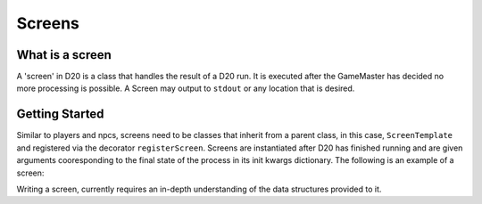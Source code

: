 Screens
=======

What is a screen
----------------

A 'screen' in D20 is a class that handles the result of a D20 run. It is executed after the GameMaster has decided no more processing is possible. A Screen may output to ``stdout`` or any location that is desired.

Getting Started
---------------

Similar to players and npcs, screens need to be classes that inherit from a parent class, in this case, ``ScreenTemplate`` and registered via the decorator ``registerScreen``.
Screens are instantiated after D20 has finished running and are given arguments cooresponding to the final state of the process in its init kwargs dictionary.
The following is an example of a screen:

.. code-block:: python
    :linenos:

    from d20.Manual.ScreenTemplate import (ScreenTemplate,
                                        registerScreen)
    from d20.Manual.Facts import Fact

    @registerScreen(
        name="test"
    )
    class TestScreen(ScreenTemplate):
        def __init__(self, **kwargs):
            super().__init__(**kwargs)
            # Parent object inits
            # facts - dictionary of game facts
            # objects - list of objects
            # options - any options passed from config
            # hyps - dictionary of game hyps

        def present(self):
            gameData = {'objects': list(),
                        'facts': dict(),
                        'hyps': dict()}

            # Do work on data provided by init

            try:
                print(gameData)
            except Exception as e:
                LOGGER.exception("Error attempting to serialize game data")

Writing a screen, currently requires an in-depth understanding of the
data structures provided to it.
